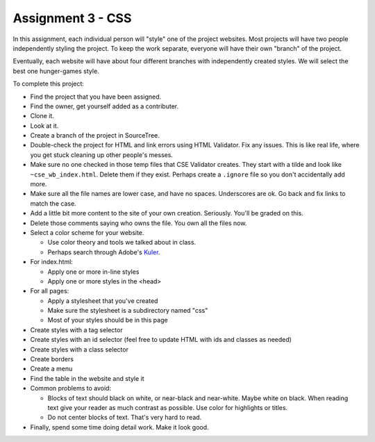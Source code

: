 Assignment 3 - CSS
==================

In this assignment, each individual person will "style" one of the project websites.
Most projects will have two people independently styling the project.
To keep the work separate, everyone will have their own "branch" of the project.

Eventually, each website will have about four different branches with independently
created styles. We will select the best one hunger-games style.

To complete this project:

* Find the project that you have been assigned.
* Find the owner, get yourself added as a contributer.
* Clone it.
* Look at it.
* Create a branch of the project in SourceTree.
* Double-check the project for HTML and link errors using HTML Validator.
  Fix any issues. This is like real life, where you get stuck cleaning up other
  people's messes.
* Make sure no one checked in those temp files that CSE Validator creates. They
  start with a tilde and look like ``~cse_wb_index.html``. Delete them if they
  exist. Perhaps create a ``.ignore`` file so you don't accidentally add more.
* Make sure all the file names are lower case, and have no spaces. Underscores
  are ok. Go back and fix links to match the case.
* Add a little bit more content to the site of your own creation. Seriously.
  You'll be graded on this.
* Delete those comments saying who owns the file. You own all the files now.
* Select a color scheme for your website.

  * Use color theory and tools we talked about in class.
  * Perhaps search through Adobe's Kuler_.

* For index.html:

  * Apply one or more in-line styles
  * Apply one or more styles in the <head>

* For all pages:

  * Apply a stylesheet that you've created
  * Make sure the stylesheet is a subdirectory named "css"
  * Most of your styles should be in this page

* Create styles with a tag selector
* Create styles with an id selector (feel free to update HTML with ids and classes as needed)
* Create styles with a class selector
* Create borders
* Create a menu
* Find the table in the website and style it

* Common problems to avoid:

  * Blocks of text should black on white, or near-black and near-white.
    Maybe white on black. When reading text give your reader as much contrast as
    possible.
    Use color for highlights or titles.
  * Do not center blocks of text. That's very hard to read.

* Finally, spend some time doing detail work. Make it look good.

.. _Kuler: https://color.adobe.com/explore/most-popular/?time=all
